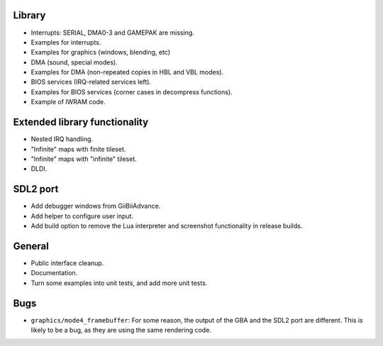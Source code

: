 Library
-------

- Interrupts: SERIAL, DMA0-3 and GAMEPAK are missing.
- Examples for interrupts.
- Examples for graphics (windows, blending, etc)
- DMA (sound, special modes).
- Examples for DMA (non-repeated copies in HBL and VBL modes).
- BIOS services (IRQ-related services left).
- Examples for BIOS services (corner cases in decompress functions).
- Example of IWRAM code.

Extended library functionality
------------------------------

- Nested IRQ handling.
- "Infinite" maps with finite tileset.
- "Infinite" maps with "infinite" tileset.
- DLDI.

SDL2 port
---------

- Add debugger windows from GiiBiiAdvance.
- Add helper to configure user input.
- Add build option to remove the Lua interpreter and screenshot functionality in
  release builds.

General
-------

- Public interface cleanup.
- Documentation.
- Turn some examples into unit tests, and add more unit tests.

Bugs
----

- ``graphics/mode4_framebuffer``: For some reason, the output of the GBA and the
  SDL2 port are different. This is likely to be a bug, as they are using the
  same rendering code.
